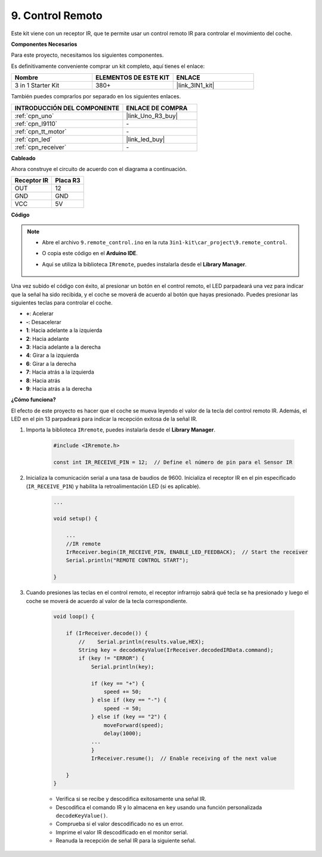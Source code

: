.. _car_remote:

9. Control Remoto
=====================

Este kit viene con un receptor IR, que te permite usar un control remoto IR para controlar el movimiento del coche.

**Componentes Necesarios**

Para este proyecto, necesitamos los siguientes componentes.

Es definitivamente conveniente comprar un kit completo, aquí tienes el enlace:

.. list-table::
    :widths: 20 20 20
    :header-rows: 1

    *   - Nombre	
        - ELEMENTOS DE ESTE KIT
        - ENLACE
    *   - 3 in 1 Starter Kit
        - 380+
        - |link_3IN1_kit|

También puedes comprarlos por separado en los siguientes enlaces.

.. list-table::
    :widths: 30 20
    :header-rows: 1

    *   - INTRODUCCIÓN DEL COMPONENTE
        - ENLACE DE COMPRA

    *   - :ref:`cpn_uno`
        - |link_Uno_R3_buy|
    *   - :ref:`cpn_l9110`
        - \-
    *   - :ref:`cpn_tt_motor`
        - \-
    *   - :ref:`cpn_led`
        - |link_led_buy|
    *   - :ref:`cpn_receiver`
        - \-

**Cableado**

.. raw:: html

    <iframe width="600" height="400" src="https://www.youtube.com/embed/M8buGWCkYcI?si=spLK2KP363rkN6sl" title="YouTube video player" frameborder="0" allow="accelerometer; autoplay; clipboard-write; encrypted-media; gyroscope; picture-in-picture; web-share" allowfullscreen></iframe>

Ahora construye el circuito de acuerdo con el diagrama a continuación.

.. list-table:: 
    :header-rows: 1

    * - Receptor IR
      - Placa R3
    * - OUT
      - 12
    * - GND
      - GND
    * - VCC
      - 5V

.. image:: img/car_9.png
    :width: 800

**Código**

.. note::

    * Abre el archivo ``9.remote_control.ino`` en la ruta ``3in1-kit\car_project\9.remote_control``.
    * O copia este código en el **Arduino IDE**.
    * Aquí se utiliza la biblioteca ``IRremote``, puedes instalarla desde el **Library Manager**.
  
        .. image:: ../img/lib_irremote.png

.. raw:: html
    
    <iframe src=https://create.arduino.cc/editor/sunfounder01/7c78450d-fcd2-4288-a00d-499c71ad2d52/preview?embed style="height:510px;width:100%;margin:10px 0" frameborder=0></iframe>


Una vez subido el código con éxito, al presionar un botón en el control remoto, el LED parpadeará una vez para indicar que la señal ha sido recibida, y el coche se moverá de acuerdo al botón que hayas presionado. Puedes presionar las siguientes teclas para controlar el coche.

* **+**: Acelerar
* **-**: Desacelerar
* **1**: Hacia adelante a la izquierda
* **2**: Hacia adelante
* **3**: Hacia adelante a la derecha
* **4**: Girar a la izquierda
* **6**: Girar a la derecha
* **7**: Hacia atrás a la izquierda
* **8**: Hacia atrás
* **9**: Hacia atrás a la derecha

**¿Cómo funciona?**

El efecto de este proyecto es hacer que el coche se mueva leyendo el valor de la tecla del control remoto IR. Además, el LED en el pin 13 parpadeará para indicar la recepción exitosa de la señal IR.

1. Importa la biblioteca ``IRremote``, puedes instalarla desde el **Library Manager**.

    .. code-block:: arduino

        #include <IRremote.h>

        const int IR_RECEIVE_PIN = 12;  // Define el número de pin para el Sensor IR

2. Inicializa la comunicación serial a una tasa de baudios de 9600. Inicializa el receptor IR en el pin especificado (``IR_RECEIVE_PIN``) y habilita la retroalimentación LED (si es aplicable).

    .. code-block:: arduino

        ...

        void setup() {

            ...
            //IR remote
            IrReceiver.begin(IR_RECEIVE_PIN, ENABLE_LED_FEEDBACK);  // Start the receiver
            Serial.println("REMOTE CONTROL START");

        }

3. Cuando presiones las teclas en el control remoto, el receptor infrarrojo sabrá qué tecla se ha presionado y luego el coche se moverá de acuerdo al valor de la tecla correspondiente.

    .. code-block:: arduino

        void loop() {

            if (IrReceiver.decode()) {
                //    Serial.println(results.value,HEX);
                String key = decodeKeyValue(IrReceiver.decodedIRData.command);
                if (key != "ERROR") {
                    Serial.println(key);

                    if (key == "+") {
                        speed += 50;
                    } else if (key == "-") {
                        speed -= 50;
                    } else if (key == "2") {
                        moveForward(speed);
                        delay(1000);
                    ...
                    }
                    IrReceiver.resume();  // Enable receiving of the next value
                    
            }
        }

    * Verifica si se recibe y descodifica exitosamente una señal IR.
    * Descodifica el comando IR y lo almacena en ``key`` usando una función personalizada ``decodeKeyValue()``.
    * Comprueba si el valor descodificado no es un error.
    * Imprime el valor IR descodificado en el monitor serial.
    * Reanuda la recepción de señal IR para la siguiente señal.
